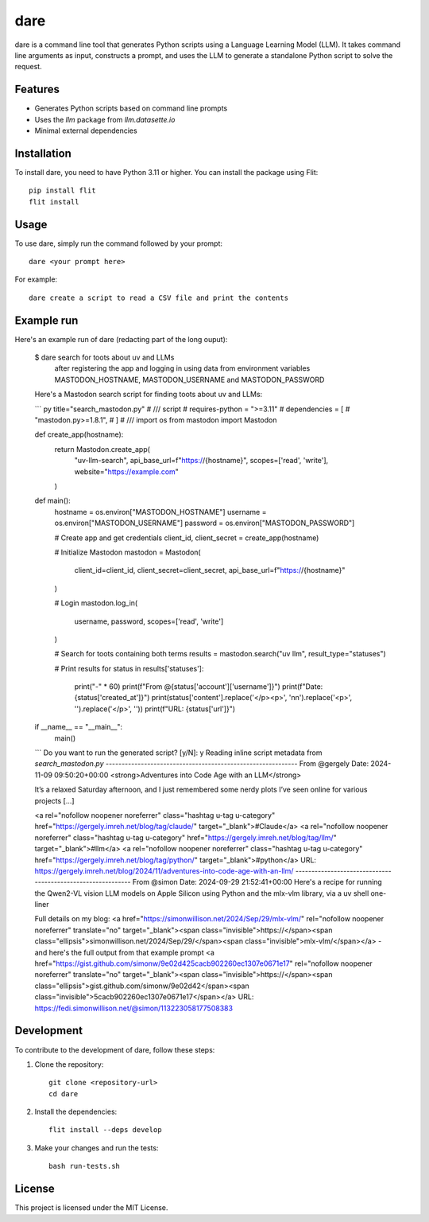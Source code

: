 dare
====

dare is a command line tool that generates Python scripts using a Language Learning Model (LLM). It takes command line arguments as input, constructs a prompt, and uses the LLM to generate a standalone Python script to solve the request.

Features
--------

- Generates Python scripts based on command line prompts
- Uses the `llm` package from `llm.datasette.io`
- Minimal external dependencies

Installation
------------

To install dare, you need to have Python 3.11 or higher. You can install the package using Flit::

    pip install flit
    flit install

Usage
-----

To use dare, simply run the command followed by your prompt::

    dare <your prompt here>

For example::

    dare create a script to read a CSV file and print the contents

Example run
-----------

Here's an example run of dare (redacting part of the long ouput):

    $ dare search for toots about uv and LLMs \
           after registering the app and logging in \
           using data from environment variables MASTODON_HOSTNAME, MASTODON_USERNAME and MASTODON_PASSWORD

    Here's a Mastodon search script for finding toots about uv and LLMs:

    ``` py title="search_mastodon.py"
    # /// script
    # requires-python = ">=3.11"
    # dependencies = [
    #     "mastodon.py>=1.8.1",
    # ]
    # ///
    import os
    from mastodon import Mastodon

    def create_app(hostname):
        return Mastodon.create_app(
            "uv-llm-search",
            api_base_url=f"https://{hostname}",
            scopes=['read', 'write'],
            website="https://example.com"
        )

    def main():
        hostname = os.environ["MASTODON_HOSTNAME"]
        username = os.environ["MASTODON_USERNAME"]
        password = os.environ["MASTODON_PASSWORD"]

        # Create app and get credentials
        client_id, client_secret = create_app(hostname)

        # Initialize Mastodon
        mastodon = Mastodon(
            client_id=client_id,
            client_secret=client_secret,
            api_base_url=f"https://{hostname}"
        )

        # Login
        mastodon.log_in(
            username,
            password,
            scopes=['read', 'write']
        )

        # Search for toots containing both terms
        results = mastodon.search("uv llm", result_type="statuses")

        # Print results
        for status in results['statuses']:
            print("-" * 60)
            print(f"From @{status['account']['username']}")
            print(f"Date: {status['created_at']}")
            print(status['content'].replace('</p><p>', '\n\n').replace('<p>', '').replace('</p>', ''))
            print(f"URL: {status['url']}")

    if __name__ == "__main__":
        main()
    ```
    Do you want to run the generated script? [y/N]: y
    Reading inline script metadata from `search_mastodon.py`
    ------------------------------------------------------------
    From @gergely
    Date: 2024-11-09 09:50:20+00:00
    <strong>Adventures into Code Age with an LLM</strong>

    It’s a relaxed Saturday afternoon, and I just remembered some nerdy plots I’ve seen online for various projects [...]

    <a rel="nofollow noopener noreferrer" class="hashtag u-tag u-category" href="https://gergely.imreh.net/blog/tag/claude/" target="_blank">#Claude</a> <a rel="nofollow noopener noreferrer" class="hashtag u-tag u-category" href="https://gergely.imreh.net/blog/tag/llm/" target="_blank">#llm</a> <a rel="nofollow noopener noreferrer" class="hashtag u-tag u-category" href="https://gergely.imreh.net/blog/tag/python/" target="_blank">#python</a>
    URL: https://gergely.imreh.net/blog/2024/11/adventures-into-code-age-with-an-llm/
    ------------------------------------------------------------
    From @simon
    Date: 2024-09-29 21:52:41+00:00
    Here's a recipe for running the Qwen2-VL vision LLM models on Apple Silicon using Python and the mlx-vlm library, via a uv shell one-liner

    Full details on my blog: <a href="https://simonwillison.net/2024/Sep/29/mlx-vlm/" rel="nofollow noopener noreferrer" translate="no" target="_blank"><span class="invisible">https://</span><span class="ellipsis">simonwillison.net/2024/Sep/29/</span><span class="invisible">mlx-vlm/</span></a> - and here's the full output from that example prompt <a href="https://gist.github.com/simonw/9e02d425cacb902260ec1307e0671e17" rel="nofollow noopener noreferrer" translate="no" target="_blank"><span class="invisible">https://</span><span class="ellipsis">gist.github.com/simonw/9e02d42</span><span class="invisible">5cacb902260ec1307e0671e17</span></a>
    URL: https://fedi.simonwillison.net/@simon/113223058177508383


Development
-----------

To contribute to the development of dare, follow these steps:

1. Clone the repository::

    git clone <repository-url>
    cd dare

2. Install the dependencies::

    flit install --deps develop

3. Make your changes and run the tests::

    bash run-tests.sh

License
-------

This project is licensed under the MIT License.
